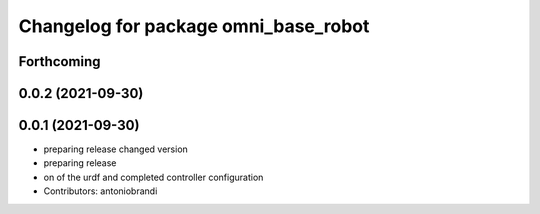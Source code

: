 ^^^^^^^^^^^^^^^^^^^^^^^^^^^^^^^^^^^^^
Changelog for package omni_base_robot
^^^^^^^^^^^^^^^^^^^^^^^^^^^^^^^^^^^^^

Forthcoming
-----------

0.0.2 (2021-09-30)
------------------

0.0.1 (2021-09-30)
------------------
* preparing release changed version
* preparing release
* on of the urdf and completed controller configuration
* Contributors: antoniobrandi
